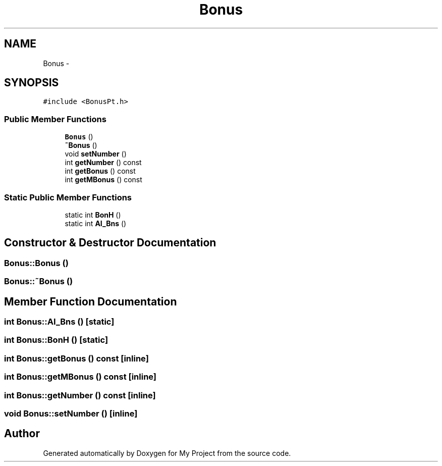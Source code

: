 .TH "Bonus" 3 "Tue Dec 15 2015" "My Project" \" -*- nroff -*-
.ad l
.nh
.SH NAME
Bonus \- 
.SH SYNOPSIS
.br
.PP
.PP
\fC#include <BonusPt\&.h>\fP
.SS "Public Member Functions"

.in +1c
.ti -1c
.RI "\fBBonus\fP ()"
.br
.ti -1c
.RI "\fB~Bonus\fP ()"
.br
.ti -1c
.RI "void \fBsetNumber\fP ()"
.br
.ti -1c
.RI "int \fBgetNumber\fP () const "
.br
.ti -1c
.RI "int \fBgetBonus\fP () const "
.br
.ti -1c
.RI "int \fBgetMBonus\fP () const "
.br
.in -1c
.SS "Static Public Member Functions"

.in +1c
.ti -1c
.RI "static int \fBBonH\fP ()"
.br
.ti -1c
.RI "static int \fBAI_Bns\fP ()"
.br
.in -1c
.SH "Constructor & Destructor Documentation"
.PP 
.SS "Bonus::Bonus ()"

.SS "Bonus::~Bonus ()"

.SH "Member Function Documentation"
.PP 
.SS "int Bonus::AI_Bns ()\fC [static]\fP"

.SS "int Bonus::BonH ()\fC [static]\fP"

.SS "int Bonus::getBonus () const\fC [inline]\fP"

.SS "int Bonus::getMBonus () const\fC [inline]\fP"

.SS "int Bonus::getNumber () const\fC [inline]\fP"

.SS "void Bonus::setNumber ()\fC [inline]\fP"


.SH "Author"
.PP 
Generated automatically by Doxygen for My Project from the source code\&.
